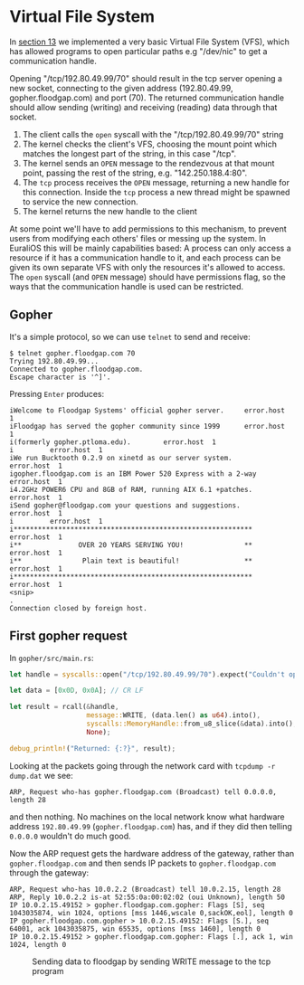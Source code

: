 * Virtual File System

In [[./13-return-to-sender.org][section 13]] we implemented a very basic Virtual File System (VFS),
which has allowed programs to open particular paths e.g "/dev/nic" to
get a communication handle.

Opening "/tcp/192.80.49.99/70" should result in the tcp server opening
a new socket, connecting to the given address (192.80.49.99,
gopher.floodgap.com) and port (70). The returned communication handle
should allow sending (writing) and receiving (reading) data through
that socket.

1. The client calls the =open= syscall with the "/tcp/192.80.49.99/70" string
2. The kernel checks the client's VFS, choosing the mount point which
   matches the longest part of the string, in this case "/tcp".
2. The kernel sends an =OPEN= message to the rendezvous at that mount
   point, passing the rest of the string, e.g. "142.250.188.4:80".
3. The =tcp= process receives the =OPEN= message, returning a new
   handle for this connection. Inside the =tcp= process a new thread
   might be spawned to service the new connection.
4. The kernel returns the new handle to the client

At some point we'll have to add permissions to this mechanism, to
prevent users from modifying each others' files or messing up the
system. In EuraliOS this will be mainly capabilities based: A process
can only access a resource if it has a communication handle to it, and
each process can be given its own separate VFS with only the resources
it's allowed to access. The =open= syscall (and =OPEN= message) should
have permissions flag, so the ways that the communication handle is
used can be restricted.

** Gopher

It's a simple protocol, so we can use =telnet= to send and receive:
#+begin_src shell
  $ telnet gopher.floodgap.com 70
  Trying 192.80.49.99...
  Connected to gopher.floodgap.com.
  Escape character is '^]'.
#+end_src
Pressing =Enter= produces:
#+begin_src shell
  iWelcome to Floodgap Systems' official gopher server.		error.host	1
  iFloodgap has served the gopher community since 1999		error.host	1
  i(formerly gopher.ptloma.edu).		error.host	1
  i 		error.host	1
  iWe run Bucktooth 0.2.9 on xinetd as our server system.		error.host	1
  igopher.floodgap.com is an IBM Power 520 Express with a 2-way		error.host	1
  i4.2GHz POWER6 CPU and 8GB of RAM, running AIX 6.1 +patches.		error.host	1
  iSend gopher@floodgap.com your questions and suggestions.		error.host	1
  i 		error.host	1
  i***********************************************************		error.host	1
  i**              OVER 20 YEARS SERVING YOU!               **		error.host	1
  i**               Plain text is beautiful!                **		error.host	1
  i***********************************************************		error.host	1
  <snip>
  .
  Connection closed by foreign host.
#+end_src


** First gopher request

In =gopher/src/main.rs=:
#+begin_src rust
  let handle = syscalls::open("/tcp/192.80.49.99/70").expect("Couldn't open");

  let data = [0x0D, 0x0A]; // CR LF

  let result = rcall(&handle,
                     message::WRITE, (data.len() as u64).into(),
                     syscalls::MemoryHandle::from_u8_slice(&data).into(),
                     None);

  debug_println!("Returned: {:?}", result);
#+end_src

Looking at the packets going through the network card with =tcpdump -r dump.dat= we see:
#+begin_src shell
  ARP, Request who-has gopher.floodgap.com (Broadcast) tell 0.0.0.0, length 28
#+end_src
and then nothing. No machines on the local network know what hardware address =192.80.49.99= (=gopher.floodgap.com=)
has, and if they did then telling =0.0.0.0= wouldn't do much good.

Now the ARP request gets the hardware address of the gateway, rather
than =gopher.floodgap.com= and then sends IP packets to
=gopher.floodgap.com= through the gateway:
#+begin_src shell
ARP, Request who-has 10.0.2.2 (Broadcast) tell 10.0.2.15, length 28
ARP, Reply 10.0.2.2 is-at 52:55:0a:00:02:02 (oui Unknown), length 50
IP 10.0.2.15.49152 > gopher.floodgap.com.gopher: Flags [S], seq 1043035874, win 1024, options [mss 1446,wscale 0,sackOK,eol], length 0
IP gopher.floodgap.com.gopher > 10.0.2.15.49152: Flags [S.], seq 64001, ack 1043035875, win 65535, options [mss 1460], length 0
IP 10.0.2.15.49152 > gopher.floodgap.com.gopher: Flags [.], ack 1, win 1024, length 0
#+end_src

#+CAPTION: Sending data to floodgap by sending WRITE message to the tcp program
#+NAME: fig-write
[[./img/18-01-write.png]]
